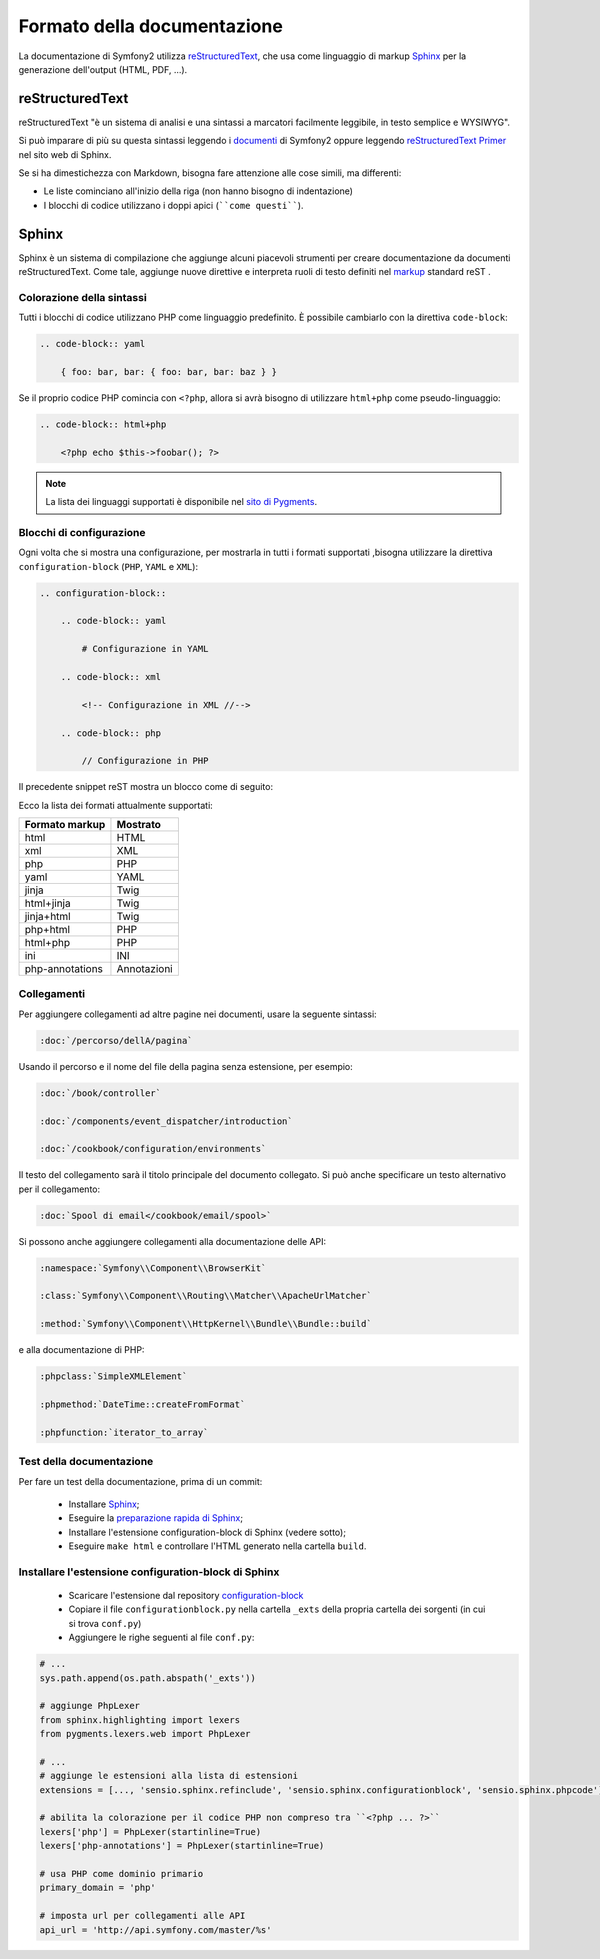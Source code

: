 Formato della documentazione
============================

La documentazione di Symfony2 utilizza `reStructuredText`_, che usa come linguaggio di markup 
`Sphinx`_ per la generazione dell'output (HTML, PDF, ...).

reStructuredText
----------------

reStructuredText "è un sistema di analisi e una sintassi a marcatori facilmente
leggibile, in testo semplice e WYSIWYG".

Si può imparare di più su questa sintassi leggendo i `documenti`_ di Symfony2
oppure leggendo `reStructuredText Primer`_ nel sito web di Sphinx.

Se si ha dimestichezza con Markdown, bisogna fare attenzione alle cose simili, ma
differenti: 

* Le liste cominciano all'inizio della riga (non hanno bisogno di indentazione)

* I blocchi di codice utilizzano i doppi apici (````come questi````).

Sphinx
------

Sphinx è un sistema di compilazione che aggiunge alcuni piacevoli strumenti  per creare documentazione da documenti reStructuredText.
Come tale, aggiunge nuove direttive e
interpreta ruoli di testo definiti nel `markup`_ standard reST . 

Colorazione della sintassi
~~~~~~~~~~~~~~~~~~~~~~~~~~

Tutti i blocchi di codice utilizzano PHP come linguaggio predefinito. È possibile cambiarlo
con la direttiva ``code-block``:

.. code-block:: rst

    .. code-block:: yaml

        { foo: bar, bar: { foo: bar, bar: baz } }

Se il proprio codice PHP comincia con ``<?php``, allora si avrà bisogno di utilizzare ``html+php`` come
pseudo-linguaggio:

.. code-block:: rst

    .. code-block:: html+php

        <?php echo $this->foobar(); ?>

.. note::

    La lista dei linguaggi supportati è disponibile nel `sito di Pygments`_.

Blocchi di configurazione
~~~~~~~~~~~~~~~~~~~~~~~~~

Ogni volta che si mostra una configurazione, per mostrarla in tutti i formati supportati ,bisogna utilizzare la
direttiva ``configuration-block`` (``PHP``, ``YAML`` e
``XML``):

.. code-block:: rst

    .. configuration-block::

        .. code-block:: yaml

            # Configurazione in YAML

        .. code-block:: xml

            <!-- Configurazione in XML //-->

        .. code-block:: php

            // Configurazione in PHP

Il precedente snippet reST mostra un blocco come di seguito:

.. configuration-block::

    .. code-block:: yaml

        # Configurazione in YAML

    .. code-block:: xml

        <!-- Configurazione in XML //-->

    .. code-block:: php

        // Configurazione in PHP

Ecco la lista dei formati attualmente supportati:

+-----------------+-------------+
| Formato markup  | Mostrato    |
+=================+=============+
| html            | HTML        |
+-----------------+-------------+
| xml             | XML         |
+-----------------+-------------+
| php             | PHP         |
+-----------------+-------------+
| yaml            | YAML        |
+-----------------+-------------+
| jinja           | Twig        |
+-----------------+-------------+
| html+jinja      | Twig        |
+-----------------+-------------+
| jinja+html      | Twig        |
+-----------------+-------------+
| php+html        | PHP         |
+-----------------+-------------+
| html+php        | PHP         |
+-----------------+-------------+
| ini             | INI         |
+-----------------+-------------+
| php-annotations | Annotazioni |
+-----------------+-------------+

Collegamenti
~~~~~~~~~~~~

Per aggiungere collegamenti ad altre pagine nei documenti, usare la seguente sintassi:

.. code-block:: rst

    :doc:`/percorso/dellA/pagina`

Usando il percorso e il nome del file della pagina senza estensione, per esempio:

.. code-block:: rst

    :doc:`/book/controller`

    :doc:`/components/event_dispatcher/introduction`

    :doc:`/cookbook/configuration/environments`

Il testo del collegamento sarà il titolo principale del documento collegato. Si può
anche specificare un testo alternativo per il collegamento:

.. code-block:: rst

    :doc:`Spool di email</cookbook/email/spool>`

Si possono anche aggiungere collegamenti alla documentazione delle API:

.. code-block:: rst

    :namespace:`Symfony\\Component\\BrowserKit`

    :class:`Symfony\\Component\\Routing\\Matcher\\ApacheUrlMatcher`

    :method:`Symfony\\Component\\HttpKernel\\Bundle\\Bundle::build`

e alla documentazione di PHP:

.. code-block:: rst

    :phpclass:`SimpleXMLElement`

    :phpmethod:`DateTime::createFromFormat`

    :phpfunction:`iterator_to_array`

Test della documentazione
~~~~~~~~~~~~~~~~~~~~~~~~~

Per fare un test della documentazione, prima di un commit:

 * Installare `Sphinx`_;

 * Eseguire la `preparazione rapida di Sphinx`_;

 * Installare l'estensione configuration-block di Sphinx (vedere sotto);

 * Eseguire ``make html`` e controllare l'HTML generato nella cartella ``build``.

Installare l'estensione configuration-block di Sphinx
~~~~~~~~~~~~~~~~~~~~~~~~~~~~~~~~~~~~~~~~~~~~~~~~~~~~~

 * Scaricare l'estensione dal repository `configuration-block`_
  
 * Copiare il file ``configurationblock.py`` nella cartella ``_exts`` della propria
   cartella dei sorgenti (in cui si trova ``conf.py``)
   
 * Aggiungere le righe seguenti al file ``conf.py``:

.. code-block:: py
    
    # ...
    sys.path.append(os.path.abspath('_exts'))
    
    # aggiunge PhpLexer
    from sphinx.highlighting import lexers
    from pygments.lexers.web import PhpLexer

    # ...
    # aggiunge le estensioni alla lista di estensioni
    extensions = [..., 'sensio.sphinx.refinclude', 'sensio.sphinx.configurationblock', 'sensio.sphinx.phpcode']

    # abilita la colorazione per il codice PHP non compreso tra ``<?php ... ?>``
    lexers['php'] = PhpLexer(startinline=True)
    lexers['php-annotations'] = PhpLexer(startinline=True)

    # usa PHP come dominio primario
    primary_domain = 'php'
    
    # imposta url per collegamenti alle API
    api_url = 'http://api.symfony.com/master/%s'

.. _reStructuredText:        http://docutils.sf.net/rst.html
.. _Sphinx:                  http://sphinx.pocoo.org/
.. _documenti:               http://github.com/symfony/symfony-docs
.. _reStructuredText Primer: http://sphinx.pocoo.org/rest.html
.. _markup:                  http://sphinx.pocoo.org/markup/
.. _sito di Pygments:        http://pygments.org/languages/
.. _configuration-block:     https://github.com/fabpot/sphinx-php
.. _preparazione rapida di Sphinx:  http://sphinx.pocoo.org/tutorial.html#setting-up-the-documentation-sources
